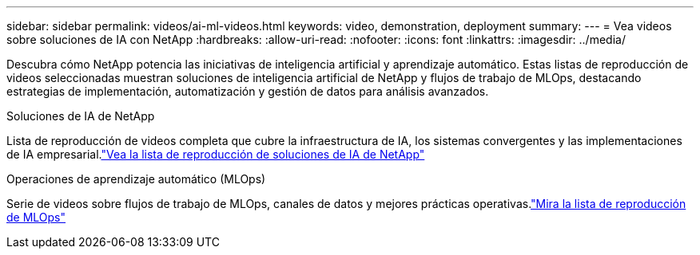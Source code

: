 ---
sidebar: sidebar 
permalink: videos/ai-ml-videos.html 
keywords: video, demonstration, deployment 
summary:  
---
= Vea videos sobre soluciones de IA con NetApp
:hardbreaks:
:allow-uri-read: 
:nofooter: 
:icons: font
:linkattrs: 
:imagesdir: ../media/


[role="lead"]
Descubra cómo NetApp potencia las iniciativas de inteligencia artificial y aprendizaje automático.  Estas listas de reproducción de videos seleccionadas muestran soluciones de inteligencia artificial de NetApp y flujos de trabajo de MLOps, destacando estrategias de implementación, automatización y gestión de datos para análisis avanzados.

.Soluciones de IA de NetApp
Lista de reproducción de videos completa que cubre la infraestructura de IA, los sistemas convergentes y las implementaciones de IA empresarial.link:https://www.youtube.com/playlist?list=PLdXI3bZJEw7nSrRhuolRPYqvSlGLuTOAO["Vea la lista de reproducción de soluciones de IA de NetApp"^]

.Operaciones de aprendizaje automático (MLOps)
Serie de videos sobre flujos de trabajo de MLOps, canales de datos y mejores prácticas operativas.link:https://www.youtube.com/playlist?list=PLdXI3bZJEw7n1sWK-QGq4QMI1VBJS-ZZW["Mira la lista de reproducción de MLOps"^]
